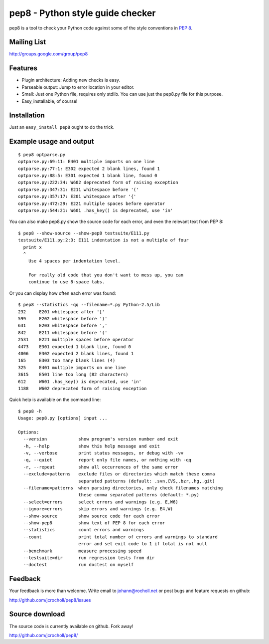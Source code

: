 pep8 - Python style guide checker
=================================

pep8 is a tool to check your Python code against some of the style
conventions in `PEP 8`_.

.. _PEP 8: http://www.python.org/dev/peps/pep-0008/


Mailing List
------------
http://groups.google.com/group/pep8


Features
--------

* Plugin architecture: Adding new checks is easy.

* Parseable output: Jump to error location in your editor.

* Small: Just one Python file, requires only stdlib. You can use just
  the pep8.py file for this purpose.

* Easy_installable, of course!


Installation
------------

Just an ``easy_install pep8`` ought to do the trick.


Example usage and output
------------------------

::

  $ pep8 optparse.py
  optparse.py:69:11: E401 multiple imports on one line
  optparse.py:77:1: E302 expected 2 blank lines, found 1
  optparse.py:88:5: E301 expected 1 blank line, found 0
  optparse.py:222:34: W602 deprecated form of raising exception
  optparse.py:347:31: E211 whitespace before '('
  optparse.py:357:17: E201 whitespace after '{'
  optparse.py:472:29: E221 multiple spaces before operator
  optparse.py:544:21: W601 .has_key() is deprecated, use 'in'

You can also make pep8.py show the source code for each error, and
even the relevant text from PEP 8::

  $ pep8 --show-source --show-pep8 testsuite/E111.py
  testsuite/E111.py:2:3: E111 indentation is not a multiple of four
    print x
    ^
      Use 4 spaces per indentation level.

      For really old code that you don't want to mess up, you can
      continue to use 8-space tabs.

Or you can display how often each error was found::

  $ pep8 --statistics -qq --filename=*.py Python-2.5/Lib
  232     E201 whitespace after '['
  599     E202 whitespace before ')'
  631     E203 whitespace before ','
  842     E211 whitespace before '('
  2531    E221 multiple spaces before operator
  4473    E301 expected 1 blank line, found 0
  4006    E302 expected 2 blank lines, found 1
  165     E303 too many blank lines (4)
  325     E401 multiple imports on one line
  3615    E501 line too long (82 characters)
  612     W601 .has_key() is deprecated, use 'in'
  1188    W602 deprecated form of raising exception

Quick help is available on the command line::

  $ pep8 -h
  Usage: pep8.py [options] input ...

  Options:
    --version            show program's version number and exit
    -h, --help           show this help message and exit
    -v, --verbose        print status messages, or debug with -vv
    -q, --quiet          report only file names, or nothing with -qq
    -r, --repeat         show all occurrences of the same error
    --exclude=patterns   exclude files or directories which match these comma
                         separated patterns (default: .svn,CVS,.bzr,.hg,.git)
    --filename=patterns  when parsing directories, only check filenames matching
                         these comma separated patterns (default: *.py)
    --select=errors      select errors and warnings (e.g. E,W6)
    --ignore=errors      skip errors and warnings (e.g. E4,W)
    --show-source        show source code for each error
    --show-pep8          show text of PEP 8 for each error
    --statistics         count errors and warnings
    --count              print total number of errors and warnings to standard
                         error and set exit code to 1 if total is not null
    --benchmark          measure processing speed
    --testsuite=dir      run regression tests from dir
    --doctest            run doctest on myself

Feedback
--------

Your feedback is more than welcome. Write email to
johann@rocholl.net or post bugs and feature requests on github:

http://github.com/jcrocholl/pep8/issues

Source download
---------------

The source code is currently available on github. Fork away!

http://github.com/jcrocholl/pep8/

